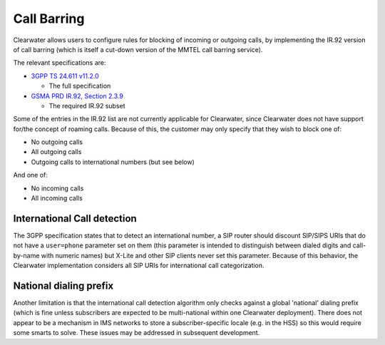 Call Barring
============

Clearwater allows users to configure rules for blocking of incoming or
outgoing calls, by implementing the IR.92 version of call barring (which
is itself a cut-down version of the MMTEL call barring service).

The relevant specifications are:

-  `3GPP TS 24.611
   v11.2.0 <http://www.3gpp.org/ftp/Specs/html-info/24611.htm>`__

   -  The full specification

-  `GSMA PRD IR.92, Section
   2.3.9 <http://www.gsma.com/newsroom/wp-content/uploads/IR.92-v9.0.pdf>`__

   -  The required IR.92 subset

Some of the entries in the IR.92 list are not currently applicable for
Clearwater, since Clearwater does not have support for/the concept of
roaming calls. Because of this, the customer may only specify that they
wish to block one of:

-  No outgoing calls
-  All outgoing calls
-  Outgoing calls to international numbers (but see below)

And one of:

-  No incoming calls
-  All incoming calls

International Call detection
----------------------------

The 3GPP specification states that to detect an international number, a
SIP router should discount SIP/SIPS URIs that do not have a
``user=phone`` parameter set on them (this parameter is intended to
distinguish between dialed digits and call-by-name with numeric names)
but X-Lite and other SIP clients never set this parameter. Because of
this behavior, the Clearwater implementation considers all SIP URIs for
international call categorization.

National dialing prefix
-----------------------

Another limitation is that the international call detection algorithm
only checks against a global 'national' dialing prefix (which is fine
unless subscribers are expected to be multi-national within one
Clearwater deployment). There does not appear to be a mechanism in IMS
networks to store a subscriber-specific locale (e.g. in the HSS) so this
would require some smarts to solve. These issues may be addressed in
subsequent development.
